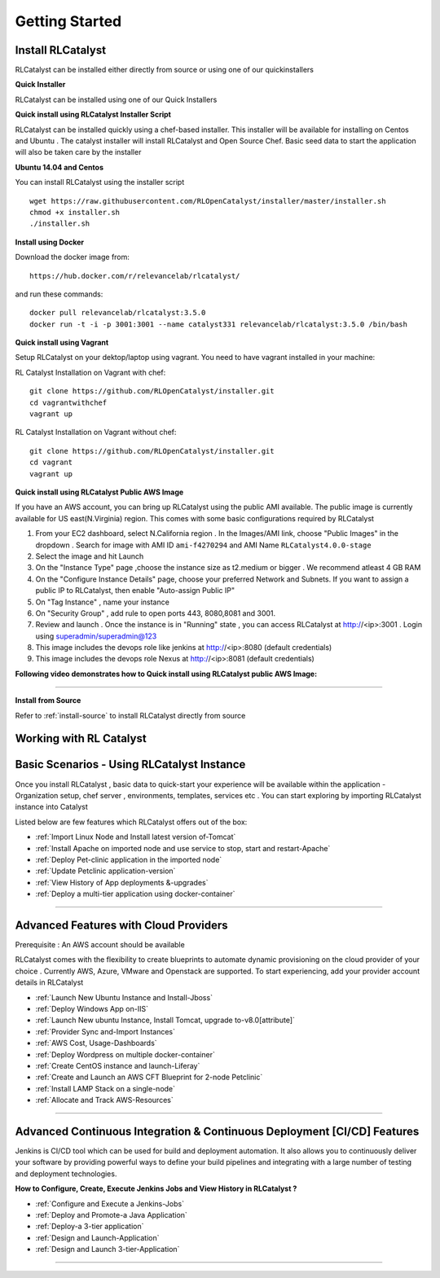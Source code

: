 Getting Started
===============

Install RLCatalyst
^^^^^^^^^^^^^^^^^^
RLCatalyst can be installed either directly from source or using one of our quickinstallers

**Quick Installer** 
    
RLCatalyst can be installed using one of our Quick Installers

**Quick install using RLCatalyst Installer Script** 

RLCatalyst can be installed quickly using a chef-based installer. This installer will be available for installing on Centos and Ubuntu . The catalyst installer will install RLCatalyst and Open Source Chef. Basic seed data to start the application will also be taken care by the installer

**Ubuntu 14.04 and Centos**

You can install RLCatalyst using the installer script ::

    
    wget https://raw.githubusercontent.com/RLOpenCatalyst/installer/master/installer.sh
    chmod +x installer.sh
    ./installer.sh


**Install using Docker**

Download the docker image from::

    https://hub.docker.com/r/relevancelab/rlcatalyst/

and run these commands::

    docker pull relevancelab/rlcatalyst:3.5.0
    docker run -t -i -p 3001:3001 --name catalyst331 relevancelab/rlcatalyst:3.5.0 /bin/bash

**Quick install using Vagrant** 

Setup RLCatalyst on your dektop/laptop using vagrant. You need to have vagrant installed in your machine:
    
RL Catalyst Installation on Vagrant with chef::

    git clone https://github.com/RLOpenCatalyst/installer.git
    cd vagrantwithchef
    vagrant up

RL Catalyst Installation on Vagrant without chef::

    git clone https://github.com/RLOpenCatalyst/installer.git
    cd vagrant
    vagrant up


**Quick install using RLCatalyst Public AWS Image** 

If you have an AWS account, you can bring up RLCatalyst using the public AMI available. The public image is currently available for US east(N.Virginia) region. This comes with some basic configurations required by RLCatalyst

1. From your EC2 dashboard, select N.California region . In the Images/AMI link, choose "Public Images" in the dropdown . Search for image with AMI ID ``ami-f4270294`` and AMI Name ``RLCatalyst4.0.0-stage``
2. Select the image and hit Launch
3. On the "Instance Type" page ,choose the instance size as t2.medium or bigger . We recommend atleast 4 GB RAM
4. On the "Configure Instance Details" page, choose your preferred Network and Subnets. If you want to assign a public IP to RLCatalyst, then enable "Auto-assign Public IP"
5. On "Tag Instance" , name your instance
6. On "Security Group" , add rule to open ports 443, 8080,8081 and 3001.
7. Review and launch . Once the instance is in "Running" state , you can access RLCatalyst at http://<ip>:3001 . Login using superadmin/superadmin@123
8. This image includes the devops role like jenkins at http://<ip>:8080 (default credentials)
9. This image includes the devops role Nexus at http://<ip>:8081 (default credentials)



**Following video demonstrates how to Quick install using RLCatalyst public AWS Image:**
 

.. raw:: html

    
    <div style="position:relative;padding-bottom:56.25%;padding-top:30px;height:0;overflow:hidden;">
        <iframe src="https://www.youtube.com/embed/tj-Ce5o6-So" frameborder="0" allowfullscreen style="position: absolute; top: 0; left: 0; width: 100%; height: 100%;"></iframe>
    </div>

*****

**Install from Source** 

Refer to :ref:`install-source` to install RLCatalyst directly from source



Working with RL Catalyst
^^^^^^^^^^^^^^^^^^^^^^^^

Basic Scenarios - Using RLCatalyst Instance
^^^^^^^^^^^^^^^^^^^^^^^^^^^^^^^^^^^^^^^

Once you install RLCatalyst , basic data to quick-start your experience will be available within the application - Organization setup, chef server , environments, templates, services etc . You can start exploring  by importing RLCatalyst instance into Catalyst

Listed below are few features which RLCatalyst offers out of the box:

* :ref:`Import Linux Node and Install latest version of-Tomcat`  

* :ref:`Install Apache on imported node and use service to stop, start and restart-Apache`     

* :ref:`Deploy Pet-clinic application in the imported node`    

* :ref:`Update Petclinic application-version`    

* :ref:`View History of App deployments &-upgrades`

* :ref:`Deploy a multi-tier application using docker-container`



*****


Advanced Features with Cloud Providers
^^^^^^^^^^^^^^^^^^^^^^^^^^^^^^^^^^^^^^                 
Prerequisite : An AWS account should be available

RLCatalyst comes with the flexibility to create blueprints to automate dynamic provisioning on the cloud provider of your choice . Currently AWS, Azure, VMware and Openstack are supported. To start experiencing, add your provider account details in RLCatalyst

* :ref:`Launch New Ubuntu Instance and Install-Jboss`         

* :ref:`Deploy Windows App on-IIS`                

* :ref:`Launch New ubuntu Instance, Install Tomcat, upgrade to-v8.0[attribute]` 

* :ref:`Provider Sync and-Import Instances`  
           
* :ref:`AWS Cost, Usage-Dashboards`     

* :ref:`Deploy Wordpress on multiple docker-container`

* :ref:`Create CentOS instance and launch-Liferay`

* :ref:`Create and Launch an AWS CFT Blueprint for 2-node Petclinic`

* :ref:`Install LAMP Stack on a single-node`

* :ref:`Allocate and Track AWS-Resources`

*****



Advanced Continuous Integration & Continuous Deployment [CI/CD] Features
^^^^^^^^^^^^^^^^^^^^^^^^^^^^^^^^^^^^^^^^^^^^^^^^^^^^^^^^^^^^^^^^^^^^^^^^

Jenkins is CI/CD tool which can be used for build and deployment automation. It also allows you to continuously deliver your software by providing powerful ways to define your build pipelines and integrating with a large number of testing and deployment technologies.

**How to Configure, Create, Execute Jenkins Jobs and View History in RLCatalyst ?**

* :ref:`Configure and Execute a Jenkins-Jobs`

* :ref:`Deploy and Promote-a Java Application`

* :ref:`Deploy-a 3-tier application`

* :ref:`Design and Launch-Application`

* :ref:`Design and Launch 3-tier-Application`


*****
